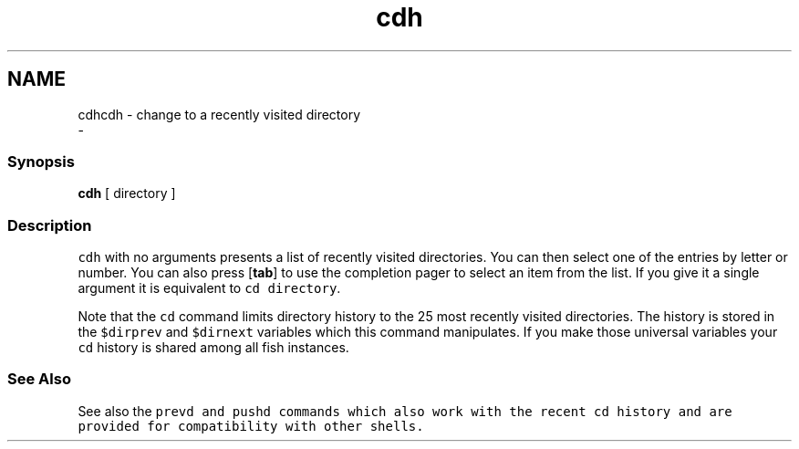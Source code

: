 .TH "cdh" 1 "Sat Dec 23 2017" "Version 2.7.1" "fish" \" -*- nroff -*-
.ad l
.nh
.SH NAME
cdhcdh - change to a recently visited directory 
 \- 
.PP
.SS "Synopsis"
.PP
.nf

\fBcdh\fP [ directory ]
.fi
.PP
.SS "Description"
\fCcdh\fP with no arguments presents a list of recently visited directories\&. You can then select one of the entries by letter or number\&. You can also press [\fBtab\fP] to use the completion pager to select an item from the list\&. If you give it a single argument it is equivalent to \fCcd directory\fP\&.
.PP
Note that the \fCcd\fP command limits directory history to the 25 most recently visited directories\&. The history is stored in the \fC$dirprev\fP and \fC$dirnext\fP variables which this command manipulates\&. If you make those universal variables your \fCcd\fP history is shared among all fish instances\&.
.SS "See Also"
See also the \fC\fCprevd\fP\fP and \fC\fCpushd\fP\fP commands which also work with the recent \fCcd\fP history and are provided for compatibility with other shells\&. 
